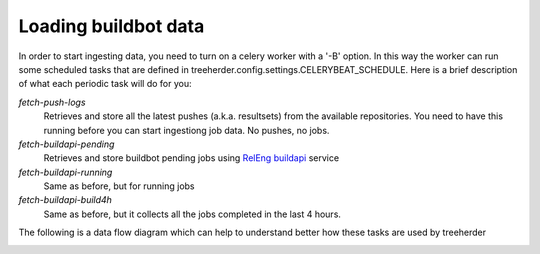 Loading buildbot data
=====================

In order to start ingesting data, you need to turn on a celery worker with a '-B' option.
In this way the worker can run some scheduled tasks that are defined in treeherder.config.settings.CELERYBEAT_SCHEDULE.
Here is a brief description of what each periodic task will do for you:

*fetch-push-logs*
  Retrieves and store all the latest pushes (a.k.a. resultsets) from the available repositories.
  You need to have this running before you can start ingestiong job data. No pushes, no jobs.

*fetch-buildapi-pending*
  Retrieves and store buildbot pending jobs using `RelEng buildapi`_ service

*fetch-buildapi-running*
  Same as before, but for running jobs

*fetch-buildapi-build4h*
  Same as before, but it collects all the jobs completed in the last 4 hours.

The following is a data flow diagram which can help to understand better how these tasks are used by treeherder

.. image:: https://cacoo.com/diagrams/870thliGfT89pLZc-B5E80.png
   :width: 800px

.. _RelEng buildapi: https://wiki.mozilla.org/ReleaseEngineering/BuildAPI
.. _dataflow diagram: https://cacoo.com/diagrams/870thliGfT89pLZc
